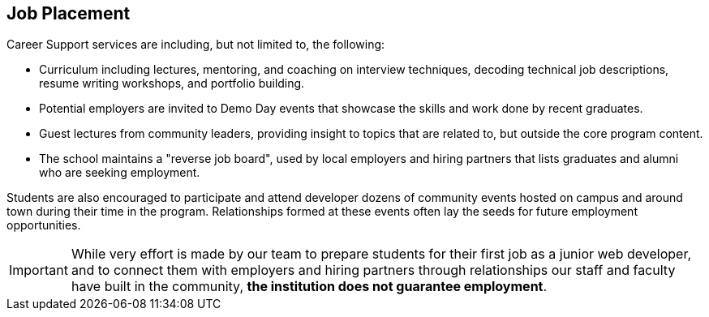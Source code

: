 == Job Placement

(((job placement))) (((guest lectures))) ((Career Support)) services are including, but not limited to, the following:

- Curriculum (((curriculum))) including lectures, mentoring, and coaching on interview techniques, decoding technical job descriptions, resume writing workshops, and ((portfolio)) building.
- Potential employers are invited to ((Demo Day)) events that showcase the skills and work done by recent graduates.
- Guest lectures from community leaders, providing insight to topics that are related to, but outside the core program content.
- The school maintains a "reverse job board", used by local employers and hiring partners that lists graduates and alumni who are seeking employment.

Students are also encouraged to participate and attend developer dozens of ((community events)) hosted on campus and around town during their time in the program. Relationships formed at these events often lay the seeds for future ((employment)) opportunities.

IMPORTANT: While very effort is made by our team to prepare students for their first job as a junior web developer, and to connect them with employers and hiring partners through relationships our staff and faculty have built in the community, *the institution does not guarantee employment*.
